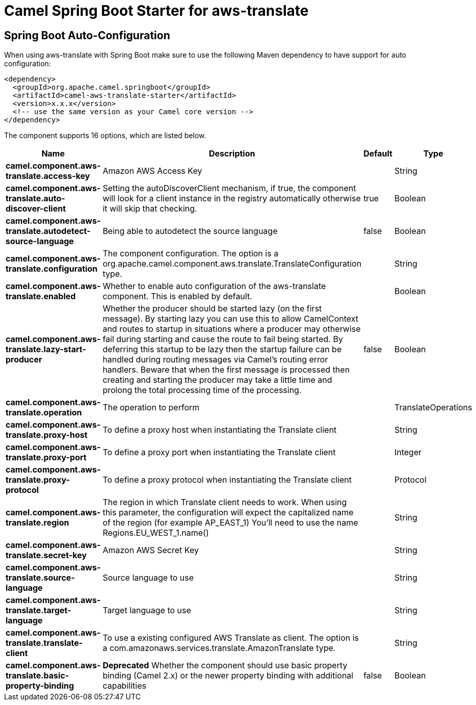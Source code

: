// spring-boot-auto-configure options: START
:page-partial:
:doctitle: Camel Spring Boot Starter for aws-translate

== Spring Boot Auto-Configuration

When using aws-translate with Spring Boot make sure to use the following Maven dependency to have support for auto configuration:

[source,xml]
----
<dependency>
  <groupId>org.apache.camel.springboot</groupId>
  <artifactId>camel-aws-translate-starter</artifactId>
  <version>x.x.x</version>
  <!-- use the same version as your Camel core version -->
</dependency>
----


The component supports 16 options, which are listed below.



[width="100%",cols="2,5,^1,2",options="header"]
|===
| Name | Description | Default | Type
| *camel.component.aws-translate.access-key* | Amazon AWS Access Key |  | String
| *camel.component.aws-translate.auto-discover-client* | Setting the autoDiscoverClient mechanism, if true, the component will look for a client instance in the registry automatically otherwise it will skip that checking. | true | Boolean
| *camel.component.aws-translate.autodetect-source-language* | Being able to autodetect the source language | false | Boolean
| *camel.component.aws-translate.configuration* | The component configuration. The option is a org.apache.camel.component.aws.translate.TranslateConfiguration type. |  | String
| *camel.component.aws-translate.enabled* | Whether to enable auto configuration of the aws-translate component. This is enabled by default. |  | Boolean
| *camel.component.aws-translate.lazy-start-producer* | Whether the producer should be started lazy (on the first message). By starting lazy you can use this to allow CamelContext and routes to startup in situations where a producer may otherwise fail during starting and cause the route to fail being started. By deferring this startup to be lazy then the startup failure can be handled during routing messages via Camel's routing error handlers. Beware that when the first message is processed then creating and starting the producer may take a little time and prolong the total processing time of the processing. | false | Boolean
| *camel.component.aws-translate.operation* | The operation to perform |  | TranslateOperations
| *camel.component.aws-translate.proxy-host* | To define a proxy host when instantiating the Translate client |  | String
| *camel.component.aws-translate.proxy-port* | To define a proxy port when instantiating the Translate client |  | Integer
| *camel.component.aws-translate.proxy-protocol* | To define a proxy protocol when instantiating the Translate client |  | Protocol
| *camel.component.aws-translate.region* | The region in which Translate client needs to work. When using this parameter, the configuration will expect the capitalized name of the region (for example AP_EAST_1) You'll need to use the name Regions.EU_WEST_1.name() |  | String
| *camel.component.aws-translate.secret-key* | Amazon AWS Secret Key |  | String
| *camel.component.aws-translate.source-language* | Source language to use |  | String
| *camel.component.aws-translate.target-language* | Target language to use |  | String
| *camel.component.aws-translate.translate-client* | To use a existing configured AWS Translate as client. The option is a com.amazonaws.services.translate.AmazonTranslate type. |  | String
| *camel.component.aws-translate.basic-property-binding* | *Deprecated* Whether the component should use basic property binding (Camel 2.x) or the newer property binding with additional capabilities | false | Boolean
|===
// spring-boot-auto-configure options: END
